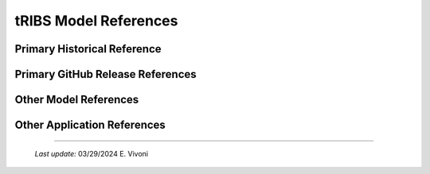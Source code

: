 tRIBS Model References 
=============


Primary Historical Reference 
---------------------------


Primary GitHub Release References 
---------------------------


Other Model References 
---------------------------


Other Application References 
---------------------------


----------------------------------------------------

    *Last update:* 03/29/2024 E. Vivoni
